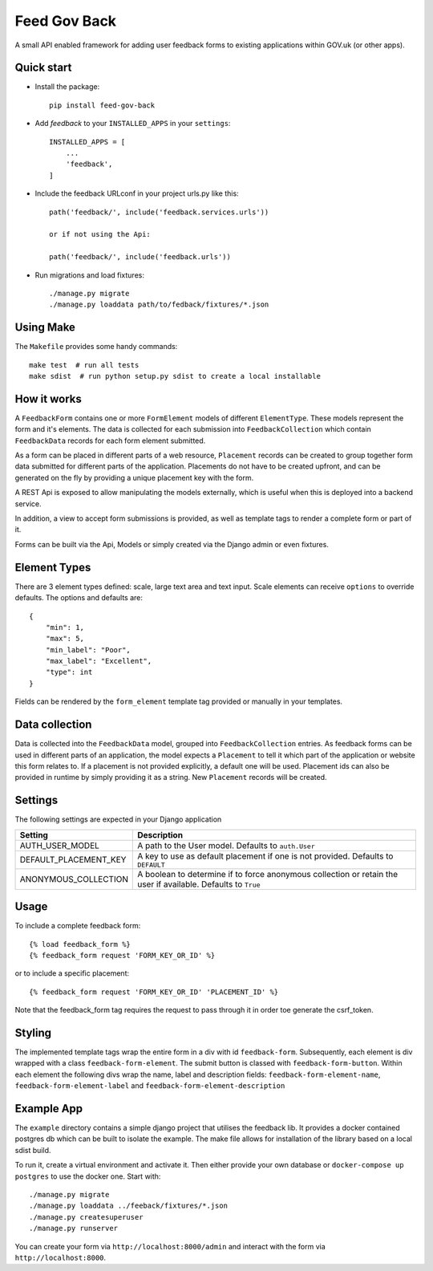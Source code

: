 =====
Feed Gov Back
=====

A small API enabled framework for adding user feedback forms to existing applications within GOV.uk (or other apps).


Quick start
-----------

- Install the package::

    pip install feed-gov-back


- Add `feedback` to your ``INSTALLED_APPS`` in your ``settings``::

    INSTALLED_APPS = [
        ...
        'feedback',
    ]

- Include the feedback URLconf in your project urls.py like this::

    path('feedback/', include('feedback.services.urls'))

    or if not using the Api:

    path('feedback/', include('feedback.urls'))

- Run migrations and load fixtures::

    ./manage.py migrate
    ./manage.py loaddata path/to/fedback/fixtures/*.json


Using Make
----------
The ``Makefile`` provides some handy commands::

    make test  # run all tests
    make sdist  # run python setup.py sdist to create a local installable



How it works
-------------
A ``FeedbackForm`` contains one or more ``FormElement`` models of different ``ElementType``. These
models represent the form and it's elements.
The data is collected for each submission into ``FeedbackCollection`` which contain ``FeedbackData`` records for
each form element submitted.

As a form can be placed in different parts of a web resource, ``Placement`` records can be created to
group together form data submitted for different parts of the application. Placements do not have
to be created upfront, and can be generated on the fly by providing a unique placement key with the form.

A REST Api is exposed to allow manipulating the models externally, which is useful when this is deployed
into a backend service.

In addition, a view to accept form submissions is provided, as well as template tags to render a complete form
or part of it.

Forms can be built via the Api, Models or simply created via the Django admin or even fixtures.


Element Types
-------------
There are 3 element types defined: scale, large text area and text input. Scale elements can receive
``options`` to override defaults. The options and defaults are::

    {
        "min": 1,
        "max": 5,
        "min_label": "Poor",
        "max_label": "Excellent",
        "type": int
    }

Fields can be rendered by the ``form_element`` template tag provided or manually in your templates.


Data collection
---------------
Data is collected into the ``FeedbackData`` model, grouped into ``FeedbackCollection`` entries.
As feedback forms can be used in different parts of an application, the model expects a ``Placement`` to tell
it which part of the application or website this form relates to. If a placement is not provided explicitly,
a default one will be used. Placement ids can also be provided in runtime by simply providing it as a string.
New ``Placement`` records will be created.


Settings
--------

The following settings are expected in your Django application

===================== ================================================
Setting               Description
===================== ================================================
AUTH_USER_MODEL       A path to the User model. Defaults to ``auth.User``
DEFAULT_PLACEMENT_KEY A key to use as default placement if one is not provided. Defaults to ``DEFAULT``
ANONYMOUS_COLLECTION  A boolean to determine if to force anonymous collection or retain the user if available. Defaults to ``True``
===================== ================================================

Usage
-----

To include a complete feedback form::

    {% load feedback_form %}
    {% feedback_form request 'FORM_KEY_OR_ID' %}

or to include a specific placement::

    {% feedback_form request 'FORM_KEY_OR_ID' 'PLACEMENT_ID' %}


Note that the feedback_form tag requires the request to pass through it in order toe generate the csrf_token.


Styling
-------
The implemented template tags wrap the entire form in a div with id ``feedback-form``.
Subsequently, each element is div wrapped with a class ``feedback-form-element``.
The submit button is classed with ``feedback-form-button``.
Within each element the following divs wrap the name, label and description fields:
``feedback-form-element-name``, ``feedback-form-element-label`` and ``feedback-form-element-description``


Example App
-----------
The ``example`` directory contains a simple django project that utilises the feedback lib.
It provides a docker contained postgres db which can be built to isolate the example.
The make file allows for installation of the library based on a local sdist build.

To run it, create a virtual environment and activate it.
Then either provide your own database or ``docker-compose up postgres`` to use the docker one.
Start with::

    ./manage.py migrate
    ./manage.py loaddata ../feeback/fixtures/*.json
    ./manage.py createsuperuser
    ./manage.py runserver

You can create your form via ``http://localhost:8000/admin``
and interact with the form via ``http://localhost:8000``.
